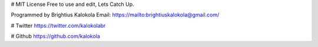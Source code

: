# MIT License
Free to use and edit, Lets Catch Up.

Programmed by Brightius Kalokola
Email: https://mailto:brightiuskalokola@gmail.com/

# Twitter
https://twitter.com/kalokolabr

# Github
https://github.com/kalokola
